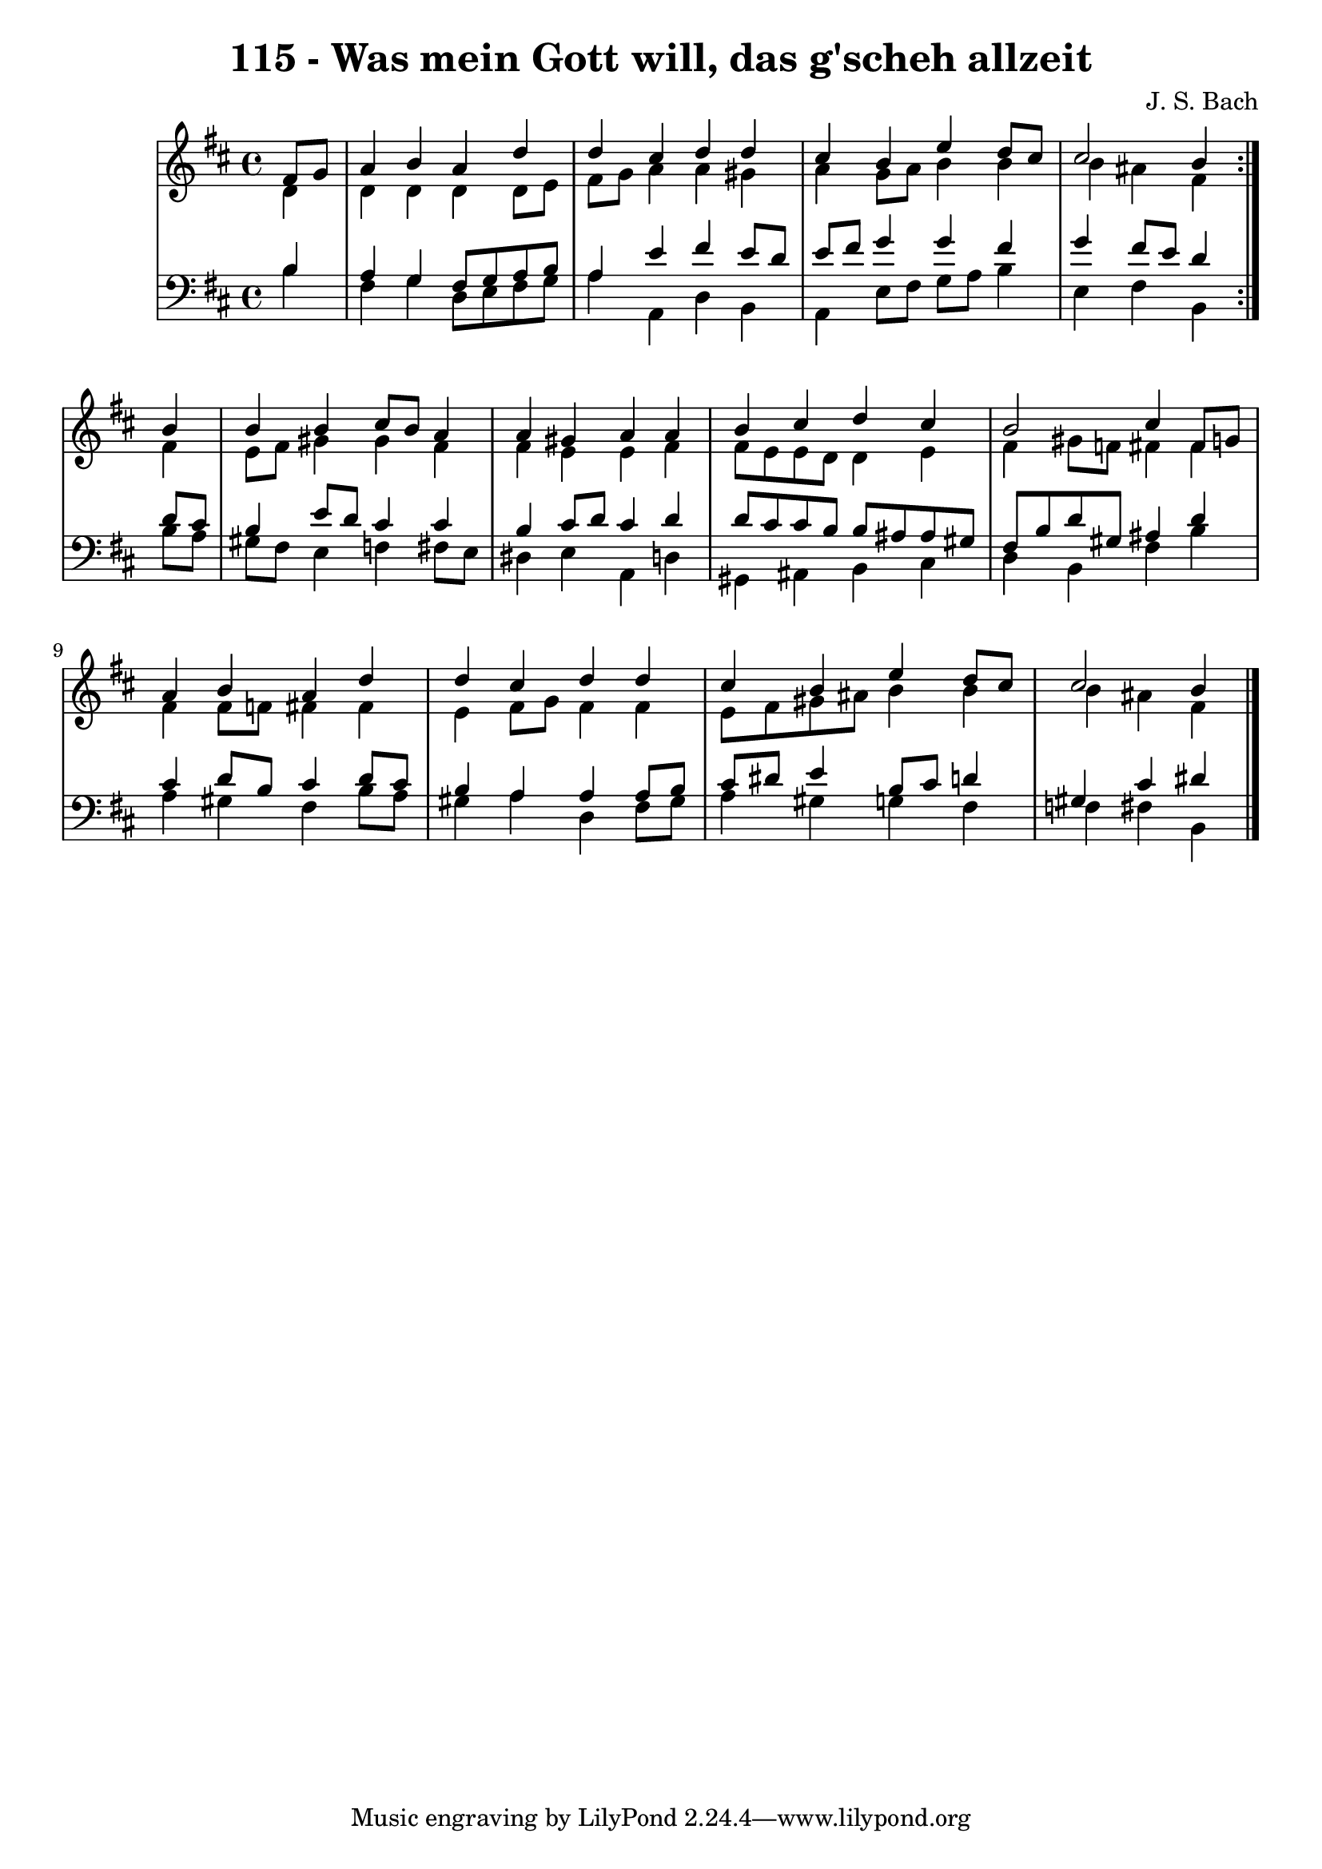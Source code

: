 \version "2.10.33"

\header {
  title = "115 - Was mein Gott will, das g'scheh allzeit"
  composer = "J. S. Bach"
}


global = {
  \time 4/4
  \key b \minor
}


soprano = \relative c' {
  \repeat volta 2 {
    \partial 4 fis8  g8 
    a4 b4 a4 d4 
    d4 cis4 d4 d4 
    cis4 b4 e4 d8 cis8 
    cis2 b4 } b4 
  b4 b4 cis8 b8 a4   %5
  a4 gis4 a4 a4 
  b4 cis4 d4 cis4 
  b2 cis4 fis,8 g8 
  a4 b4 a4 d4 
  d4 cis4 d4 d4   %10
  cis4 b4 e4 d8 cis8 
  cis2 b4 
  
}

alto = \relative c' {
  \repeat volta 2 {
    \partial 4 d4 
    d4 d4 d4 d8 e8 
    fis8 g8 a4 a4 gis4 
    a4 g8 a8 b4 b4 
    b4 ais4 fis4 } fis4 
  e8 fis8 gis4 gis4 fis4   %5
  fis4 e4 e4 fis4 
  fis8 e8 e8 d8 d4 e4 
  fis4 gis8 f8 fis4 fis4 
  fis4 fis8 f8 fis4 fis4 
  e4 fis8 g8 fis4 fis4   %10
  e8 fis8 gis8 ais8 b4 b4 
  b4 ais4 fis4 
  
}

tenor = \relative c' {
  \repeat volta 2 {
    \partial 4 b4 
    a4 g4 fis8 g8 a8 b8 
    a4 e'4 fis4 e8 d8 
    e8 fis8 g4 g4 fis4 
    g4 fis8 e8 d4 } d8 cis8 
  b4 e8 d8 cis4 cis4   %5
  b4 cis8 d8 cis4 d4 
  d8 cis8 cis8 b8 b8 ais8 ais8 gis8 
  fis8 b8 d8 gis,8 ais4 d4 
  cis4 d8 b8 cis4 d8 cis8 
  b4 a4 a4 a8 b8   %10
  cis8 dis8 e4 b8 cis8 d4 
  gis,4 cis4 dis4 
  
}

baixo = \relative c' {
  \repeat volta 2 {
    \partial 4 b4 
    fis4 g4 d8 e8 fis8 g8 
    a4 a,4 d4 b4 
    a4 e'8 fis8 g8 a8 b4 
    e,4 fis4 b,4 } b'8 a8 
  gis8 fis8 e4 f4 fis8 e8   %5
  dis4 e4 a,4 d4 
  gis,4 ais4 b4 cis4 
  d4 b4 fis'4 b4 
  a4 gis4 fis4 b8 a8 
  gis4 a4 d,4 fis8 gis8   %10
  a4 gis4 g4 fis4 
  f4 fis4 b,4 
  
}

\score {
  <<
    \new StaffGroup <<
      \override StaffGroup.SystemStartBracket #'style = #'line 
      \new Staff {
        <<
          \global
          \new Voice = "soprano" { \voiceOne \soprano }
          \new Voice = "alto" { \voiceTwo \alto }
        >>
      }
      \new Staff {
        <<
          \global
          \clef "bass"
          \new Voice = "tenor" {\voiceOne \tenor }
          \new Voice = "baixo" { \voiceTwo \baixo \bar "|."}
        >>
      }
    >>
  >>
  \layout {}
  \midi {}
}